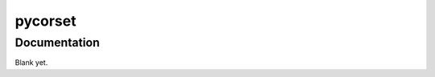 ========
pycorset
========

--------------------------
Documentation
--------------------------

Blank yet.
